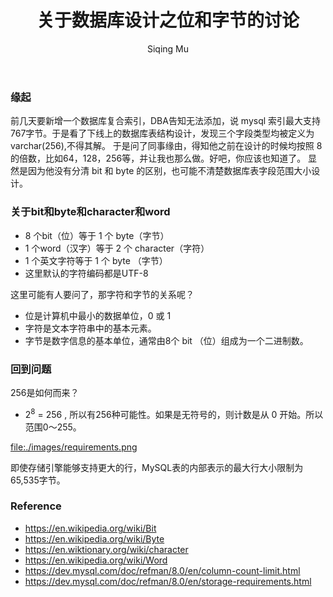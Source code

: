 #+TITLE: 关于数据库设计之位和字节的讨论
#+DATA: 2018-11-28
#+AUTHOR: Siqing Mu

*** 缘起
前几天要新增一个数据库复合索引，DBA告知无法添加，说 mysql 索引最大支持767字节。于是看了下线上的数据库表结构设计，发现三个字段类型均被定义为varchar(256),不得其解。
于是问了同事缘由，得知他之前在设计的时候均按照 8 的倍数，比如64，128，256等，并让我也那么做。好吧，你应该也知道了。
显然是因为他没有分清 bit 和 byte 的区别，也可能不清楚数据库表字段范围大小设计。

*** 关于bit和byte和character和word
- 8 个bit（位）等于 1 个 byte（字节）
- 1 个word（汉字）等于 2 个 character（字符）
- 1 个英文字符等于 1 个 byte （字节）
- 这里默认的字符编码都是UTF-8

这里可能有人要问了，那字符和字节的关系呢？

- 位是计算机中最小的数据单位，0 或 1 
- 字符是文本字符串中的基本元素。
- 字节是数字信息的基本单位，通常由8个 bit （位）组成为一个二进制数。

*** 回到问题
256是如何而来？
+ 2^8 = 256 , 所以有256种可能性。如果是无符号的，则计数是从 0 开始。所以范围0～255。

file:./images/requirements.png

即使存储引擎能够支持更大的行，MySQL表的内部表示的最大行大小限制为65,535字节。

*** Reference
   + https://en.wikipedia.org/wiki/Bit
   + https://en.wikipedia.org/wiki/Byte
   + https://en.wiktionary.org/wiki/character
   + https://en.wikipedia.org/wiki/Word
   + https://dev.mysql.com/doc/refman/8.0/en/column-count-limit.html
   + https://dev.mysql.com/doc/refman/8.0/en/storage-requirements.html
